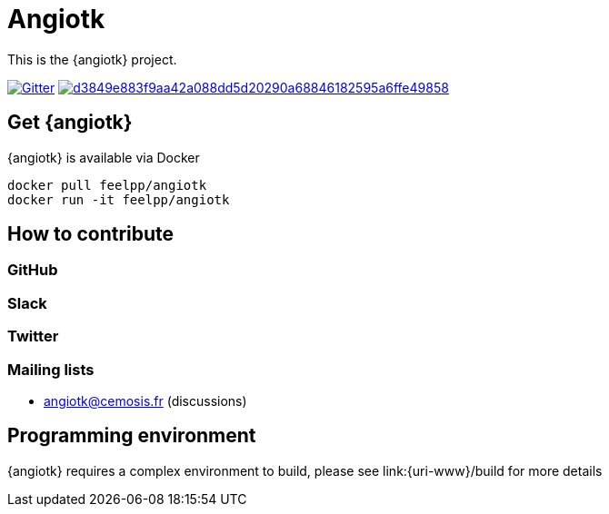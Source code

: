 = Angiotk



This is the {angiotk} project.

image:https://badges.gitter.im/vivabrain/angiotk.svg["Gitter", "https://gitter.im/vivabrain/angiotk",link="https://gitter.im/vivabrain/angiotk"]
image:https://badge.buildkite.com/d3849e883f9aa42a088dd5d20290a68846182595a6ffe49858.svg[link=https://buildkite.com/feelpp/angiotk,text="Build Status"]


== Get {angiotk}

{angiotk} is available via Docker

----
docker pull feelpp/angiotk
docker run -it feelpp/angiotk
----

== How to contribute

=== GitHub

=== Slack

=== Twitter

=== Mailing lists

 - angiotk@cemosis.fr  (discussions)

== Programming environment

{angiotk} requires a complex environment to build, please see link:{uri-www}/build for more details
